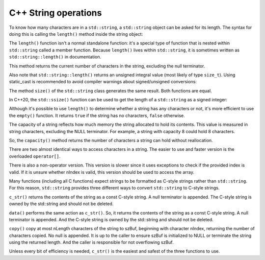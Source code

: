 ######################
C++ String operations
######################

To know how many characters are in a ``std::string``, a ``std::string`` object can be asked for its length. The syntax for doing this is calling the ``length()`` method inside the string object:

.. code-block:: cpp
    :linenos:

    int main()
    {
        std::string name{ "Alex" };
        std::cout << name << " has " << name.length() << " characters\n";

        return 0;
    }

The ``length()`` function isn't a normal standalone function: it's a special type of function that is nested within ``std::string`` called a member function. Because ``length()`` lives within ``std::string``, it is sometimes written as ``std::string::length()`` in documentation.

This method returns the current number of characters in the string, excluding the null terminator.

Also note that ``std::string::length()`` returns an unsigned integral value (most likely of type ``size_t``). Using static_cast is recommended to avoid compiler warnings about signed/unsigned conversions:

.. code-block:: cpp
    :linenos:

    int length { static_cast<int>(name.length()) };

The method ``size()`` of the ``std::string`` class generates the same result. Both functions are equal.

In C++20, the ``std::ssize()`` function  can be used to get the length of a ``std::string`` as a signed integer:

.. code-block:: cpp
    :linenos:

    int main()
    {
        std::string name{ "Alex" };
        std::cout << name << " has " << std::ssize(name) << " characters\n";

        return 0;
    }

Although it's possible to use ``length()`` to determine whether a string has any characters or not, it's more efficient to use the ``empty()`` function. It returns ``true`` if the string has no characters, ``false`` otherwise.

.. code-block:: cpp
    :linenos:

    string string1 { "Not Empty" };
    std::cout << (string1.empty() ? "true" : "false") << '\n';


The capacity of a string reflects how much memory the string allocated to hold its contents. This value is measured in string characters, excluding the NULL terminator. For example, a string with capacity 8 could hold 8 characters.

So, the ``capacity()`` method returns the number of characters a string can hold without reallocation.

.. code-block:: cpp
    :linenos:

    string s { "01234567" };
    std::cout << "Length: " << s.length() << '\n';
    std::cout << "Capacity: " << s.capacity() << '\n';

There are two almost identical ways to access characters in a string. The easier to use and faster version is the overloaded ``operator[]``.

.. code-block:: cpp
    :linenos:

    std::string sSource{ "abcdefg" };
    std::cout << sSource[5] << '\n';
    sSource[5] = 'X';
    std::cout << sSource << '\n';

There is also a non-operator version. This version is slower since it uses exceptions to check if the provided index is valid. If it is unsure whether nIndex is valid, this version should be used to access the array.

.. code-block:: cpp
    :linenos:

    std::string sSource{ "abcdefg" };
    std::cout << sSource.at(5) << '\n';
    sSource.at(5) = 'X';
    std::cout << sSource << '\n';

Many functions (including all C functions) expect strings to be formatted as C-style strings rather than ``std::string``. For this reason, ``std::string`` provides three different ways to convert ``std::string`` to C-style strings.

``c_str()`` returns the contents of the string as a const C-style string. A null terminator is appended. The C-style string is owned by the std::string and should not be deleted.

.. code-block:: cpp
    :linenos:

    std::string sSource{ "abcdefg" };
    std::cout << std::strlen(sSource.c_str());

``data()`` performs the same action as ``c_str()``. So, it returns the contents of the string as a const C-style string. A null terminator is appended. And the C-style string is owned by the std::string and should not be deleted.

``copy()`` copy at most nLength characters of the string to szBuf, beginning with character nIndex, returning the number of characters copied. No null is appended. It is up to the caller to ensure szBuf is initialized to NULL or terminate the string using the returned length. And the caller is responsible for not overflowing szBuf.







Unless every bit of efficiency is needed, ``c_str()`` is the easiest and safest of the three functions to use.
